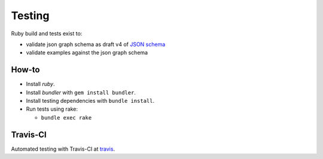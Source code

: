 Testing
=======

Ruby build and tests exist to:

- validate json graph schema as draft v4 of `JSON schema`_
- validate examples against the json graph schema

.. _howto:

How-to
------

- Install `ruby`.
- Install `bundler` with ``gem install bundler``.
- Install testing dependencies with ``bundle install``.
- Run tests using rake:

  - ``bundle exec rake``

.. _travis-ci:

Travis-CI
---------

Automated testing with Travis-CI at `travis`_.

.. _JSON schema: http://json-schema.org
.. _travis: https://travis-ci.org/jsongraph/bel-jsongraph-format
